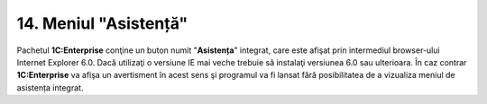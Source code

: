 14. Meniul "Asistență"
======================

Pachetul **1C:Enterprise** conţine un buton numit "**Asistența**"
integrat, care este afişat prin intermediul browser-ului Internet
Explorer 6.0. Dacă utilizaţi o versiune IE mai veche trebuie să
instalaţi versiunea 6.0 sau ulterioara. În caz contrar **1C:Enterprise**
va afişa un avertisment în acest sens şi programul va fi lansat fără
posibilitatea de a vizualiza meniul de asistența integrat.

